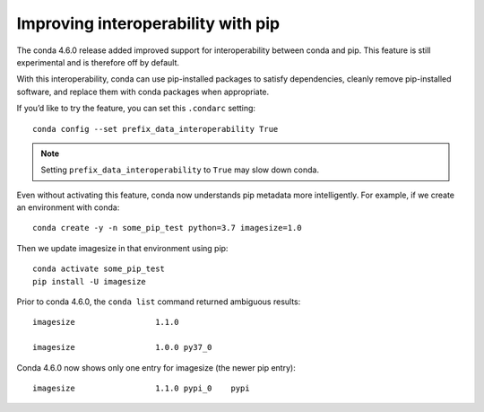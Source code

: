 ===================================
Improving interoperability with pip
===================================

The conda 4.6.0 release added improved support for interoperability between conda and pip.
This feature is still experimental and is therefore off by default.

With this interoperability,
conda can use pip-installed packages to satisfy dependencies,
cleanly remove pip-installed software, and replace them with
conda packages when appropriate.

If you’d like to try the feature, you can set this ``.condarc`` setting::

   conda config --set prefix_data_interoperability True

.. note::

   Setting ``prefix_data_interoperability`` to ``True`` may slow down conda.

Even without activating this feature, conda now understands pip metadata
more intelligently. For example, if we create an environment with conda::

   conda create -y -n some_pip_test python=3.7 imagesize=1.0

Then we update imagesize in that environment using pip::

   conda activate some_pip_test
   pip install -U imagesize

Prior to conda 4.6.0, the ``conda list`` command returned ambiguous results::

   imagesize                 1.1.0

   imagesize                 1.0.0 py37_0

Conda 4.6.0 now shows only one entry for imagesize (the newer pip entry)::

   imagesize                 1.1.0 pypi_0    pypi
